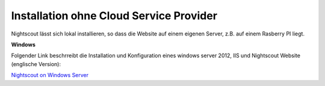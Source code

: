 .. _local_installations:

Installation ohne Cloud Service Provider
========================================

Nightscout lässt sich lokal installieren, so dass die Website auf
einem eigenen Server, z.B. auf einem Rasberry PI liegt.

**Windows**

Folgender Link beschrreibt die Installation und Konfiguration eines
windows server 2012, IIS und Nightscout Website (englische Version):

`Nightscout on Windows
Server <https://github.com/jaylagorio/Nightscout-on-Windows-Server>`__
